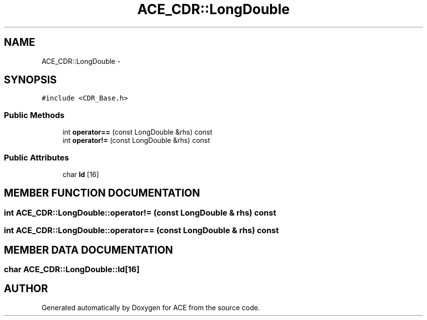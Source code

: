 .TH ACE_CDR::LongDouble 3 "5 Oct 2001" "ACE" \" -*- nroff -*-
.ad l
.nh
.SH NAME
ACE_CDR::LongDouble \- 
.SH SYNOPSIS
.br
.PP
\fC#include <CDR_Base.h>\fR
.PP
.SS Public Methods

.in +1c
.ti -1c
.RI "int \fBoperator==\fR (const LongDouble &rhs) const"
.br
.ti -1c
.RI "int \fBoperator!=\fR (const LongDouble &rhs) const"
.br
.in -1c
.SS Public Attributes

.in +1c
.ti -1c
.RI "char \fBld\fR [16]"
.br
.in -1c
.SH MEMBER FUNCTION DOCUMENTATION
.PP 
.SS int ACE_CDR::LongDouble::operator!= (const LongDouble & rhs) const
.PP
.SS int ACE_CDR::LongDouble::operator== (const LongDouble & rhs) const
.PP
.SH MEMBER DATA DOCUMENTATION
.PP 
.SS char ACE_CDR::LongDouble::ld[16]
.PP


.SH AUTHOR
.PP 
Generated automatically by Doxygen for ACE from the source code.